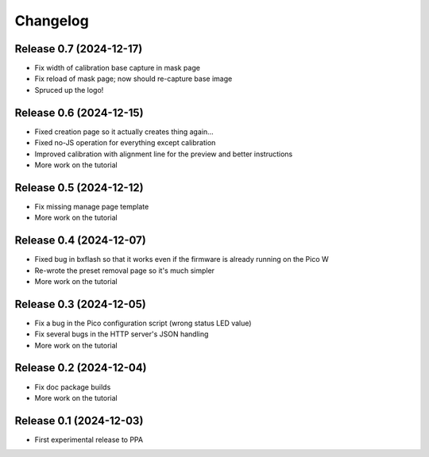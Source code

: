=========
Changelog
=========


Release 0.7 (2024-12-17)
========================

* Fix width of calibration base capture in mask page
* Fix reload of mask page; now should re-capture base image
* Spruced up the logo!


Release 0.6 (2024-12-15)
========================

* Fixed creation page so it actually creates thing again...
* Fixed no-JS operation for everything except calibration
* Improved calibration with alignment line for the preview and better
  instructions
* More work on the tutorial


Release 0.5 (2024-12-12)
========================

* Fix missing manage page template
* More work on the tutorial


Release 0.4 (2024-12-07)
========================

* Fixed bug in bxflash so that it works even if the firmware is already running
  on the Pico W
* Re-wrote the preset removal page so it's much simpler
* More work on the tutorial


Release 0.3 (2024-12-05)
========================

* Fix a bug in the Pico configuration script (wrong status LED value)
* Fix several bugs in the HTTP server's JSON handling
* More work on the tutorial


Release 0.2 (2024-12-04)
========================

* Fix doc package builds
* More work on the tutorial


Release 0.1 (2024-12-03)
========================

* First experimental release to PPA
